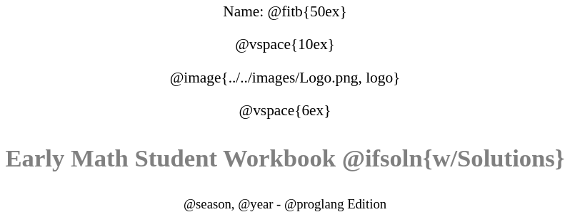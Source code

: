 ++++
<style>
* {
	font-family: "Century Gothic"; 
	text-align: center; 
	font-size: 16pt !important;
	color: black;
}
.StudentWorkbook p {font-weight: 900; color: gray; font-size: 26pt !important;}
.version p { font-size: 14pt !important; }
.acknowledgment, #footer {display: none !important;}
img { max-width: 4in; }
</style>
++++

[.name]
Name: @fitb{50ex}

@vspace{10ex}

@image{../../images/Logo.png, logo}

@vspace{6ex}

[.StudentWorkbook]
Early Math Student Workbook @ifsoln{w/Solutions}

[.version]
@season, @year - @proglang Edition
